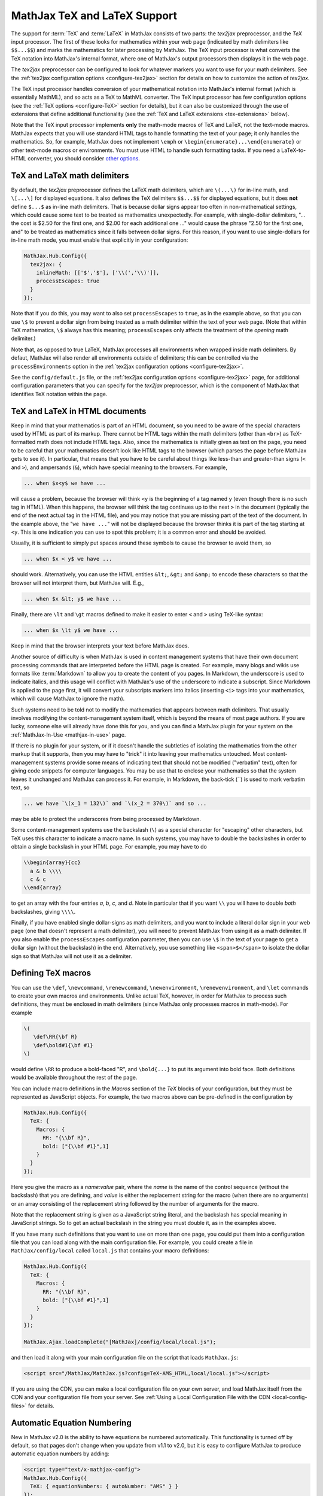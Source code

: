 .. _TeX-support:

*****************************
MathJax TeX and LaTeX Support
*****************************

The support for :term:`TeX` and :term:`LaTeX` in MathJax consists of two
parts: the `tex2jax` preprocessor, and the `TeX` input processor.  The
first of these looks for mathematics within your web page (indicated by
math delimiters like ``$$...$$``) and marks the mathematics for later
processing by MathJax.  The TeX input processor is what converts the TeX
notation into MathJax's internal format, where one of MathJax's output
processors then displays it in the web page.

The `tex2jax` preprocessor can be configured to look for whatever
markers you want to use for your math delimiters.  See the
:ref:`tex2jax configuration options <configure-tex2jax>` section for
details on how to customize the action of `tex2jax`.

The TeX input processor handles conversion of your mathematical
notation into MathJax's internal format (which is essentially MathML),
and so acts as a TeX to MathML converter.  The TeX input processor has
few configuration options (see the :ref:`TeX options
<configure-TeX>` section for details), but it can also be customized
through the use of extensions that define additional functionality
(see the :ref:`TeX and LaTeX extensions <tex-extensions>` below).

Note that the TeX input processor implements **only** the math-mode
macros of TeX and LaTeX, not the text-mode macros.  MathJax expects
that you will use standard HTML tags to handle formatting the text of
your page; it only handles the mathematics.  So, for example, MathJax
does not implement ``\emph`` or
``\begin{enumerate}...\end{enumerate}`` or other text-mode macros or
environments.  You must use HTML to handle such formatting tasks.  If
you need a LaTeX-to-HTML converter, you should consider `other options
<http://www.google.com/search?q=latex+to+html+converter>`_.


TeX and LaTeX math delimiters
=============================

By default, the `tex2jax` preprocessor defines the LaTeX math delimiters,
which are ``\(...\)`` for in-line math, and ``\[...\]`` for displayed
equations.  It also defines the TeX delimiters ``$$...$$`` for displayed
equations, but it does **not** define ``$...$`` as in-line math
delimiters.  That is because dollar signs appear too often in
non-mathematical settings, which could cause some text to be treated
as mathematics unexpectedly.  For example, with single-dollar
delimiters, "... the cost is $2.50 for the first one, and $2.00 for
each additional one ..." would cause the phrase "2.50 for the first
one, and" to be treated as mathematics since it falls between dollar
signs.  For this reason, if you want to use single-dollars for in-line
math mode, you must enable that explicitly in your configuration:

.. code-block:: javascript

    MathJax.Hub.Config({
      tex2jax: {
        inlineMath: [['$','$'], ['\\(','\\)']],
        processEscapes: true
      }
    });

Note that if you do this, you may want to also set ``processEscapes`` to
``true``, as in the example above, so that you can use ``\$`` to prevent a
dollar sign from being treated as a math delimiter within the text of your
web page.  (Note that within TeX mathematics, ``\$`` always has this
meaning; ``processEscapes`` only affects the treatment of the *opening*
math delimiter.)

Note that, as opposed to true LaTeX, MathJax processes all environments 
when wrapped inside math delimiters. By defaut, MathJax will 
also render all environments outside of delimiters; this can be controlled
via the ``processEnvironments`` option in the :ref:`tex2jax configuration
options <configure-tex2jax>`.

See the ``config/default.js`` file, or the :ref:`tex2jax configuration
options <configure-tex2jax>` page, for additional configuration
parameters that you can specify for the `tex2jax` preprocessor,
which is the component of MathJax that identifies TeX notation within
the page.


TeX and LaTeX in HTML documents
===============================

Keep in mind that your mathematics is part of an HTML document, so you
need to be aware of the special characters used by HTML as part of its
markup.  There cannot be HTML tags within the math delimiters (other
than ``<br>``) as TeX-formatted math does not include HTML tags.
Also, since the mathematics is initially given as text on the page,
you need to be careful that your mathematics doesn't look like HTML
tags to the browser (which parses the page before MathJax gets to see
it).  In particular, that means that you have to be careful about
things like less-than and greater-than signs (``<`` and ``>``), and
ampersands (``&``), which have special meaning to the browsers.  For
example,

.. code-block:: latex

	... when $x<y$ we have ...

will cause a problem, because the browser will think ``<y`` is the
beginning of a tag named ``y`` (even though there is no such tag in
HTML).  When this happens, the browser will think the tag continues up
to the next ``>`` in the document (typically the end of the next
actual tag in the HTML file), and you may notice that you are missing
part of the text of the document.  In the example above, the "``we
have ...``" will not be displayed because the browser thinks it is
part of the tag starting at ``<y``.  This is one indication you can
use to spot this problem; it is a common error and should be avoided.

Usually, it is sufficient to simply put spaces around these symbols to
cause the browser to avoid them, so

.. code-block:: latex

	... when $x < y$ we have ...

should work.  Alternatively, you can use the HTML entities ``&lt;``,
``&gt;`` and ``&amp;`` to encode these characters so that the browser
will not interpret them, but MathJax will.  E.g.,

.. code-block:: latex

	  ... when $x &lt; y$ we have ...

Finally, there are ``\lt`` and ``\gt`` macros defined to make it
easier to enter ``<`` and ``>`` using TeX-like syntax:

.. code-block:: latex

        ... when $x \lt y$ we have ...

Keep in mind that the browser interprets your text before MathJax
does.

Another source of difficulty is when MathJax is used in content
management systems that have their own document processing commands
that are interpreted before the HTML page is created.  For example,
many blogs and wikis use formats like :term:`Markdown` to allow you to
create the content of you pages.  In Markdown, the underscore is used
to indicate italics, and this usage will conflict with MathJax's use
of the underscore to indicate a subscript.  Since Markdown is applied
to the page first, it will convert your subscripts markers into
italics (inserting ``<i>`` tags into your mathematics, which will
cause MathJax to ignore the math).

Such systems need to be told not to modify the mathematics that
appears between math delimiters.  That usually involves modifying the
content-management system itself, which is beyond the means of most
page authors.  If you are lucky, someone else will already have done
this for you, and you can find a MathJax plugin for your system on the
:ref:`MathJax-In-Use <mathjax-in-use>` page.

If there is no plugin for your system, or if it doesn't handle the
subtleties of isolating the mathematics from the other markup that it
supports, then you may have to "trick" it into leaving your
mathematics untouched.  Most content-management systems provide some
means of indicating text that should not be modified ("verbatim"
text), often for giving code snippets for computer languages.
You may be use that to enclose your mathematics so that the system
leaves it unchanged and MathJax can process it.  For example, in
Markdown, the back-tick (`````) is used to mark verbatim text, so

.. code-block:: latex

    ... we have `\(x_1 = 132\)` and `\(x_2 = 370\)` and so ...

may be able to protect the underscores from being processed by
Markdown.

Some content-management systems use the backslash (``\``) as a special
character for "escaping" other characters, but TeX uses this character
to indicate a macro name.  In such systems, you may have to double the
backslashes in order to obtain a single backslash in your HTML page.
For example, you may have to do

.. code-block:: latex

    \\begin{array}{cc}
      a & b \\\\
      c & c
    \\end{array}

to get an array with the four entries *a*, *b*, *c*, and *d*.  Note in
particular that if you want ``\\`` you will have to double *both*
backslashes, giving ``\\\\``.

Finally, if you have enabled single dollar-signs as math delimiters,
and you want to include a literal dollar sign in your web page (one
that doesn't represent a math delimiter), you will need to prevent
MathJax from using it as a math delimiter.  If you also enable the
``processEscapes`` configuration parameter, then you can use ``\$`` in
the text of your page to get a dollar sign (without the backslash) in
the end.  Alternatively, you use something like
``<span>$</span>`` to isolate the dollar sign so that
MathJax will not use it as a delimiter.


.. _tex-macros:

Defining TeX macros
===================

You can use the ``\def``, ``\newcommand``, ``\renewcommand``,
``\newenvironment``, ``\renewenvironment``, and ``\let`` commands to
create your own macros and environments.  Unlike actual TeX, however,
in order for MathJax to process such definitions, they must be 
enclosed in math delimiters (since MathJax only processes macros in 
math-mode).  For example

.. code-block:: latex

    \(
       \def\RR{\bf R}
       \def\bold#1{\bf #1}
    \)

would define ``\RR`` to produce a bold-faced "R", and ``\bold{...}``
to put its argument into bold face.  Both definitions would be
available throughout the rest of the page.

You can include macro definitions in the `Macros` section of the `TeX`
blocks of your configuration, but they must be represented as
JavaScript objects.  For example, the two macros above can be
pre-defined in the configuration by

.. code-block:: javascript

    MathJax.Hub.Config({
      TeX: {
        Macros: {
	  RR: "{\\bf R}",
	  bold: ["{\\bf #1}",1]
	}
      }
    });

Here you give the macro as a `name:value` pair, where the `name`
is the name of the control sequence (without the backslash) that you
are defining, and `value` is either the replacement string for the
macro (when there are no arguments) or an array consisting of the
replacement string followed by the number of arguments for the macro.

Note that the replacement string is given as a JavaScript string
literal, and the backslash has special meaning in JavaScript strings.
So to get an actual backslash in the string you must double it, as in the examples above.

If you have many such definitions that you want to use on more than
one page, you could put them into a configuration file that you can
load along with the main configuration file.  For example, you could
create a file in ``MathJax/config/local`` called ``local.js`` that
contains your macro definitions:

.. code-block:: javascript

    MathJax.Hub.Config({
      TeX: {
        Macros: {
	  RR: "{\\bf R}",
	  bold: ["{\\bf #1}",1]
	}
      }
    });

    MathJax.Ajax.loadComplete("[MathJax]/config/local/local.js");

and then load it along with your main configuration file on the script
that loads ``MathJax.js``:

.. code-block:: html

    <script src="/MathJax/MathJax.js?config=TeX-AMS_HTML,local/local.js"></script>

If you are using the CDN, you can make a local configuration file on
your own server, and load MathJax itself from the CDN and your
configuration file from your server.  See :ref:`Using a Local
Configuration File with the CDN <local-config-files>` for details.


.. _tex-eq-numbers:

Automatic Equation Numbering
============================

New in MathJax v2.0 is the ability to have equations be numbered
automatically.  This functionality is turned off by default, so
that pages don't change
when you update from v1.1 to v2.0, but it is easy to configure MathJax
to produce automatic equation numbers by adding:

.. code-block:: html

    <script type="text/x-mathjax-config">
    MathJax.Hub.Config({
      TeX: { equationNumbers: { autoNumber: "AMS" } }
    });
    </script>

to your page just before the ``<script>`` tag that loads
``MathJax.js`` itself.

Equations can be numbered in two ways: either number the AMSmath
environments as LaTeX would, or number all displayed equations (the
example above uses AMS-style numbering).  Set ``autoNumber`` to
``"all"`` if you want every displayed equation to be numbered.
You can use ``\notag`` or ``\nonumber`` to prevent
individual equations from being numbered, and ``\tag{}`` can be used
to override the usual equation number with your own symbol instead.

Note that the AMS environments come in two forms:  starred and
unstarred.  The unstarred versions produce equation numbers (when
``autoNumber`` is set to ``"AMS"``) and the starred ones don't.  For
example

.. code-block::  latex

    \begin{equation}
       E = mc^2
    \end{equation}

will be numbered, while

.. code-block::  latex

    \begin{equation*}
       e^{\pi i} + 1 = 0
    \end{equation*}

won't be numbered (when ``autoNumber`` is ``"AMS"``).

You can use ``\label`` to give an equation an identifier that you can
use to refer to it later, and then use ``\ref`` or ``\eqref`` within
your document to insert the actual equation number at that location,
as a reference. For example,

.. code-block:: latex

    In equation \eqref{eq:sample}, we find the value of an
    interesting integral:

    \begin{equation}
      \int_0^\infty \frac{x^3}{e^x-1}\,dx = \frac{\pi^4}{15}
      \label{eq:sample}
    \end{equation}

includes a labeled equation and a reference to that equation.  Note
that references can come before the corresponding formula as well as
after them.  See the equation numbering links in the `MathJax examples
page <https://cdn.mathjax.org/mathjax/latest/test/examples.html>`_ for
more examples.

You can configure the way that numbers are displayed and how the
references to them are made using parameters in the ``equationNumbers``
block of your ``TeX`` configuration.  See the :ref:`TeX configuration
options <configure-TeX>` page for more details.

If you are using automatic equation numbering and modifying the page dynamically, you can run into problems due to duplicate labels. See :ref:`Reset Automatic Equation Numbering <reset-equation-numbers>` for how to address this.

.. _tex-extensions:

TeX and LaTeX extensions
========================

While MathJax includes nearly all of the Plain TeX math macros, and
many of the LaTeX macros and environments, not everything is
implemented in the core TeX input processor.  Some less-used commands
are defined in extensions to the TeX processor.  MathJax will load
some extensions automatically when you first use the commands they
implement (for example, the ``\def`` and ``\newcommand`` macros are
implemented in the ``newcommand.js`` extension, but MathJax loads
this extension itself when you use those macros).  Not all extensions
are set up to load automatically, however, so you may need to request
some extensions explicitly yourself.

To enable any of the TeX extensions, simply add the appropriate string
(e.g., ``"AMSmath.js"``) to the `extensions` array in the ``TeX`` block
of your configuration.  If you use one of the combined configuration files,
like ``TeX-AMS_HTML``, this will already include several of the extensions
automatically, but you can include others using a mathjax configuration
script prior to loading MathJax.  For example

.. code-block:: html

    <script type="text/x-mathjax-config">
      MathJax.Hub.Config({ TeX: { extensions: ["autobold.js"] }});
    </script>
    <script type="text/javascript"
        src="https://cdn.mathjax.org/mathjax/latest/MathJax.js?config=TeX-AMS_HTML">
    </script>

will load the `autobold` TeX extension in addition to those already
included in the ``TeX-AMS_HTML`` configuration file.

You can also load these extensions from within a math expresion using
the non-standard ``\require{extension}`` macro.  For example

.. code-block:: latex

    \(\require{color}\)

would load the `color` extension into the page.  This way you you can
load extensions into pages that didn't load them in their
configurations (and prevents you from having to load all the
extensions into all pages even if they aren't used).

It is also possible to create a macro that will autoload an extension
when it is first used (under the assumption that the extension will
redefine it to perform its true function).  For example

.. code-block:: html

    <script type="text/x-mathjax-config">
    MathJax.Hub.Register.StartupHook("TeX Jax Ready",function () {
      MathJax.Hub.Insert(MathJax.InputJax.TeX.Definitions.macros,{
        cancel: ["Extension","cancel"],
        bcancel: ["Extension","cancel"],
        xcancel: ["Extension","cancel"],
        cancelto: ["Extension","cancel"]
      });
    });
    </script>

would declare the ``\cancel``, ``\bcancel``, ``\xcancel``, and
``\cancelto`` macros to load the `cancel` extension (where they are
actually defined).  Whichever is used first will cause the extension
to be loaded, redefining all four to their proper values.  Note that
this may be better than loading the extension explicitly, since it
avoids loading the extra file on pages where these macros are *not*
used.  The `sample autoloading macros
<https://cdn.mathjax.org/mathjax/latest/test/sample-autoload.html>`_
example page shows this in action.  The `autoload-all` extension below
defines such macros for *all* the extensions so that if you include
it, MathJax will have access to all the macros it knows about.

The main extensions are described below.


Action
------

The `action` extension gives you access to the MathML ``<maction>``
element.  It defines three new non-standard macros:

.. describe:: \\mathtip{math}{tip}

    Use ``tip`` (in math mode) as tooltip for ``math``.

.. describe:: \\texttip{math}{tip}

    Use ``tip`` (in text mode) as tooltip for ``math``.

.. describe:: \\toggle{math1}{math2}...\\endtoggle

    Show ``math1``, and when clicked, show ``math2``, and so on.
    When the last one is clicked, go back to math1.

To use this extension in your own configurations, add it to the
`extensions` array in the TeX block.

.. code-block:: javascript

    TeX: {
      extensions: ["action.js"]
    }

This extension is **not** included in any of the combined configurations,
and will not be loaded automatically, so you must include it
explicitly in your configuration if you wish to use these commands.


AMSmath and AMSsymbols
----------------------

The `AMSmath` extension implements AMS math environments and macros, and
the `AMSsymbols` extension implements macros for accessing the AMS symbol
fonts.  These are already included in the combined configuration files that
load the TeX input processor.  To use these extensions in your own
configurations, add them to the `extensions` array in the TeX block.

.. code-block:: javascript

    TeX: {
      extensions: ["AMSmath.js", "AMSsymbols.js", ...]
    }

See the list of control sequences at the end of this document for details
about what commands are implemented in these extensions.

If you are not using one of the combined configuration files, the `AMSmath`
extension will be loaded automatically when you first use one of the math
environments it defines, but you will have to load it explicitly if you
want to use the other macros that it defines.  The `AMSsymbols` extension
is not loaded automatically, so you must include it explicitly if you want
to use the macros it defines.

Both extensions are included in all the combined configuration files
that load the TeX input processor.


AMScd
-----

The `AMScd` extensions implements the `CD` environment for commutative
diagrams.  See the `AMScd guide
<http://www.jmilne.org/not/Mamscd.pdf>`_ for more information on how
to use the `CD` environment.

To use this extension in your own configurations, add it to the
`extensions` array in the TeX block.

.. code-block:: javascript

    TeX: {
      extensions: ["AMScd.js"]
    }

Alternatively, if the extension hasn't been loaded in the
configuration, you can use ``\require{AMScd}`` to load it from within a
TeX expression.  Note that you only need to include this once on the
page, not every time the `CD` environment is used.

This extension is **not** included in any of the combined configurations,
and will not be loaded automatically, so you must include it
explicitly in your configuration if you wish to use these commands.


Autobold
--------

The `autobold` extension adds ``\boldsymbol{...}`` around mathematics that
appears in a section of an HTML page that is in bold.

.. code-block:: javascript

    TeX: {
      extensions: ["autobold.js"]
    }

This extension is **not** loaded by the combined configuration files.


BBox
----

The `bbox` extension defines a new macro for adding background colors,
borders, and padding to your math expressions.

.. describe:: \\bbox[options]{math}

    puts a bounding box around ``math`` using the provided ``options``.
    The options can be one of the following:

    1.  A color name used for the background color.
    2.  A dimension (e.g., ``2px``) to be used as a padding around the
        mathematics (on all sides).
    3.  Style attributes to be applied to the mathematics (e.g.,
        ``border:1px solid red``).
    4.  A combination of these separated by commas.

Here are some examples:

.. code-block:: latex

    \bbox[red]{x+y}      % a red box behind x+y
    \bbox[2pt]{x+1}      % an invisible box around x+y with 2pt of extra space
    \bbox[red,2pt]{x+1}  % a red box around x+y with 2pt of extra space
    \bbox[5px,border:2px solid red]
                         % a 2px red border around the math 5px away

This extension is **not** included in any of the combined configurations,
but it will be loaded automatically, so you do not need to include it
in your `extensions` array.


Begingroup
----------

The `begingroup` extension implements commands that provide a
mechanism for localizing macro defintions so that they are not
permanent.  This is useful if you have a blog site, for example, and
want to isolate changes that your readers make in their comments so
that they don't affect later comments.

It defines two new non-standard macros, ``\begingroup`` and
``\endgroup``, that are used to start and stop a local namespace for
macros.  Any macros that are defined between the ``\begingroup`` and
``\endgroup`` will be removed after the ``\endgroup`` is executed.
For example, if you put ``\(\begingroup\)`` at the top of each reader's
comments and ``\(\endgroup\)`` at the end, then any macros they define
within their response will be removed after it is processed.

In addition to these two macros, the `begingroup` extension defines
the standard ``\global`` and ``\gdef`` control sequences from TeX.
(The ``\let``, ``\def``, ``\newcommand``, and ``\newenvironment``
control sequences are already defined in the core TeX input jax.)

To use this extension in your own configurations, add it to the
`extensions` array in the TeX block.

.. code-block:: javascript

    TeX: {
      extensions: ["begingroup.js"]
    }

This extension is **not** included in any of the combined configurations,
and will not be loaded automatically, so you must include it
explicitly in your configuration if you wish to use these commands.


Cancel
------

The `cancel` extension defines the following macros:

.. describe:: \\cancel{math}

    Strikeout ``math`` from lower left to upper right.

.. describe:: \\bcancel{math}

    Strikeout ``math`` from upper left to lower right.

.. describe:: \\xcancel{math}

    Strikeout ``math`` with an "X".

.. describe:: \\cancelto{value}{math}

    Strikeout ``math`` with an arrow going to ``value``.

To use this extension in your own configurations, add it to the
`extensions` array in the TeX block.

.. code-block:: javascript

    TeX: {
      extensions: ["cancel.js"]
    }

This extension is **not** included in any of the combined configurations,
and will not be loaded automatically, so you must include it
explicitly in your configuration if you wish to use these commands.


Color
-----

The ``\color`` command in the core TeX input jax is not standard in
that it takes the mathematics to be colored as one of its parameters,
whereas the LaTeX ``\color`` command is a switch that changes the
color of everything that follows it.

The `color` extension changes the ``\color`` command to be compatible
with the LaTeX implementation, and also defines ``\colorbox``,
``\fcolorbox``, and ``\definecolor``, as in the LaTeX color package.
It defines the standard set of colors (Apricot, Aquamarine,
Bittersweet, and so on), and provides the RGB and grey-scale color
spaces in addition to named colors.

To use this extension in your own configurations, add it to the
`extensions` array in the TeX block.

.. code-block:: javascript

    TeX: {
      extensions: ["color.js"]
    }

This extension is **not** included in any of the combined configurations,
and will not be loaded automatically, so you must include it
explicitly in your configuration if you wish to use these commands,
and have ``\color`` be compatible with LaTeX usage.


Enclose
-------

The `enclose` extension gives you access to the MathML ``<menclose>``
element for adding boxes, ovals, strikethroughs, and other marks over
your mathematics.  It defines the following non-standard macro:

.. describe:: \\enclose{notation}[attributes]{math}

    Where ``notation`` is a comma-separated list of MathML
    ``<menclose>`` notations (e.g., ``circle``, ``left``,
    ``updiagonalstrike``, ``longdiv``, etc.), ``attributes`` are
    MathML attribute values allowed on the ``<menclose>`` element
    (e.g., ``mathcolor="red"``, ``mathbackground="yellow"``), and
    ``math`` is the mathematics to be enclosed. See the `MathML 3
    specification <http://www.w3.org/TR/MathML/chapter3.html#presm.menclose>`_
    for more details on ``<menclose>``.

For example

.. code-block:: latex

   \enclose{circle}[mathcolor="red"]{x}
   \enclose{circle}[mathcolor="red"]{\color{black}{x}}
   \enclose{circle,box}{x}
   \enclose{circle}{\enclose{box}{x}}

To use this extension in your own configurations, add it to the
`extensions` array in the TeX block.

.. code-block:: javascript

    TeX: {
      extensions: ["enclose.js"]
    }

This extension is **not** included in any of the combined configurations,
and will not be loaded automatically, so you must include it
explicitly in your configuration if you wish to use these commands.


Extpfeil
--------

The `extpfeil` extension adds more macros for producing extensible
arrows, including ``\xtwoheadrightarrow``, ``\xtwoheadleftarrow``,
``\xmapsto``, ``\xlongequal``, ``\xtofrom``, and a non-standard
``\Newextarrow`` for creating your own extensible arrows.  The latter
has the form

.. describe:: \\Newextarrow{\\cs}{lspace,rspace}{unicode-char}

    where ``\cs`` is the new control sequence name to be defined,
    ``lspace`` and ``rspace`` are integers representing the amount of
    space (in suitably small units) to use at the left and right of
    text that is placed above or below the arrow, and ``unicode-char``
    is a number representing a unicode character position in either
    decimal or hexadecimal notation.

For example

.. code-block:: latex

   \Newextarrow{\xrightharpoonup}{5,10}{0x21C0}

defines an extensible right harpoon with barb up.  Note that MathJax
knows how to stretch only a limited number of characters, so you may
not actually get a stretchy character this way.

To use this extension in your own configurations, add it to the
`extensions` array in the TeX block.

.. code-block:: javascript

    TeX: {
      extensions: ["extpfeil.js"]
    }

This extension is **not** included in any of the combined configurations,
and will not be loaded automatically, so you must include it
explicitly in your configuration if you wish to use these commands.


HTML
----

The `HTML` extension gives you access to some HTML features like
styles, classes, element ID's and clickable links.  It defines the
following non-standard macros:

.. describe:: \\href{url}{math}

    Makes ``math`` be a link to the page given by ``url``.

.. describe:: \\class{name}{math}

    Attaches the CSS class ``name`` to the output associated with
    ``math`` when it is included in the HTML page.  This allows your
    CSS to style the element.

.. describe:: \\cssId{id}{math}

    Attaches an id attribute with value ``id`` to the output
    associated with ``math`` when it is included in the HTML page.
    This allows your CSS to style the element, or your javascript to
    locate it on the page.

.. describe:: \\style{css}{math}

    Adds the give ``css`` declarations to the element associated with
    ``math``.

For example:

.. code-block:: latex

    x \href{why-equal.html}{=} y^2 + 1

    (x+1)^2 = \class{hidden}{(x+1)(x+1)}

    (x+1)^2 = \cssId{step1}{\style{visibility:hidden}{(x+1)(x+1)}}

This extension is **not** included in any of the combined configurations,
but it will be loaded automatically when any of these macros is used,
so you do not need to include it explicitly in your configuration.


mhchem
------

The `mhchem` extensions implements the ``\ce``, ``\cf``, and ``\cee``
chemical equation macros of the LaTeX `mhchem` package.  See the
`mhchem CTAN page <http://www.ctan.org/pkg/mhchem>`_ for more
information and a link to the documentation for `mhchem`.

For example

.. code-block:: latex

    \ce{C6H5-CHO}
    \ce{$A$ ->[\ce{+H2O}] $B$}
    \ce{SO4^2- + Ba^2+ -> BaSO4 v}

To use this extension in your own configurations, add it to the
`extensions` array in the TeX block.

.. code-block:: javascript

    TeX: {
      extensions: ["mhchem.js"]
    }

This extension is **not** included in any of the combined configurations,
and will not be loaded automatically, so you must include it
explicitly in your configuration if you wish to use these commands.


noErrors
--------

The `noErrors` extension prevents TeX error messages from being
displayed and shows the original TeX code instead.  You can configure
whether the dollar signs are shown or not for in-line math, and
whether to put all the TeX on one line or use multiple lines (if the
original text contained line breaks).

This extension is loaded by all the combined configuration files that
include the TeX input processor.  To enable the `noErrors` extension in
your own configuration, or to modify its parameters, add something like the
following to your :meth:`MathJax.Hub.Config()` call:

.. code-block:: javascript

    TeX: {
      extensions: ["noErrors.js"],
      noErrors: {
        inlineDelimiters: ["",""],   // or ["$","$"] or ["\\(","\\)"]
        multiLine: true,             // false for TeX on all one line
        style: {
          "font-size":   "90%",
          "text-align":  "left",
          "color":       "black",
          "padding":     "1px 3px",
          "border":      "1px solid"
          // add any additional CSS styles that you want
          //  (be sure there is no extra comma at the end of the last item)
        }
      }
    }

Display-style math is always shown in multi-line format, and without
delimiters, as it will already be set off in its own centered
paragraph, like standard display mathematics.

The default settings place the invalid TeX in a multi-line box with a
black border. If you want it to look as though the TeX is just part of
the paragraph, use

.. code-block:: javascript

    TeX: {
      noErrors: {
        inlineDelimiters: ["$","$"],   // or ["",""] or ["\\(","\\)"]
        multiLine: false,
        style: {
          "font-size": "normal",
          "border": ""
        }
      }
    }

You may also wish to set the font family or other CSS values here.

If you are using a combined configuration file that loads the TeX
input processor, it will also load the `noErrors` extension
automatically.  If you want to disable the `noErrors` extension so
that you receive the normal TeX error messages, use the following
configuration:

.. code-block:: javascript

    TeX: { noErrors: { disabled: true } }

Any math that includes errors will be replaced by an error message
indicating what went wrong.


noUndefined
-----------

The `noUndefined` extension causes undefined control sequences to be
shown as their macro names rather than generating error messages. So
``$X_{\xxx}$`` would display as an "X" with a subscript consisting of the
text ``\xxx`` in red.

This extension is loaded by all the combined configuration files that
include the TeX input processor.  To enable the `noUndefined` extension
in your own configuration, or to modify its parameters, add something like
the following to your :meth:`MathJax.Hub.Config()` call:

.. code-block:: javascript

    TeX: {
      extensions: ["noUndefined.js"],
      noUndefined: {
        attributes: {
          mathcolor: "red",
          mathbackground: "#FFEEEE",
          mathsize: "90%"
        }
      }
    }

The ``attributes`` setting specifies attributes to apply to the
``mtext`` element that encodes the name of the undefined macro.  The
default values set ``mathcolor`` to ``"red"``, but do not set any
other attributes.  This example sets the background to a light pink,
and reduces the font size slightly.

If you are using a combined configuration file that loads the TeX
input processor, it will also load the `noUndefined` extension
automatically.  If you want to disable the `noUndefined` extension so
that you receive the normal TeX error messages for undefined macros,
use the following configuration:

.. code-block:: javascript

    TeX: { noUndefined: { disabled: true } }

Any math that includes an undefined control sequence name will be
replaced by an error message indicating what name was undefined.


Unicode support
---------------

The `unicode` extension implements a ``\unicode{}`` extension to TeX
that allows arbitrary unicode code points to be entered in your
mathematics.  You can specify the height and depth of the character
(the width is determined by the browser), and the default font from
which to take the character.

Examples:

.. code-block:: latex

    \unicode{65}                        % the character 'A'
    \unicode{x41}                       % the character 'A'
    \unicode[.55,0.05]{x22D6}           % less-than with dot, with height .55em and depth 0.05em
    \unicode[.55,0.05][Geramond]{x22D6} % same taken from Geramond font
    \unicode[Garamond]{x22D6}           % same, but with default height, depth of .8em,.2em

Once a size and font are provided for a given unicode point, they need
not be specified again in subsequent ``\unicode{}`` calls for that
character.

The result of ``\unicode{...}`` will have TeX class `ORD` (i.e., it
will act like a variable).  Use ``\mathbin{...}``, ``\mathrel{...}``,
etc., to specify a different class.

Note that a font list can be given in the ``\unicode{}`` macro, but
Internet Explorer has a buggy implementation of the ``font-family``
CSS attribute where it only looks in the first font in the list that
is actually installed on the system, and if the required glyph is not
in that font, it does not look at later fonts, but goes directly to
the default font as set in the `Internet-Options/Font` panel.  For
this reason, the default font list for the ``\unicode{}`` macro is
``STIXGeneral, 'Arial Unicode MS'``, so if the user has :term:`STIX`
fonts, the symbol will be taken from that (almost all the symbols are
in `STIXGeneral`), otherwise MathJax tries `Arial Unicode MS`.

The `unicode` extension is loaded automatically when you first use the
``\unicode{}`` macro, so you do not need to add it to the `extensions`
array.  You can configure the extension as follows:

.. code-block:: javascript

    TeX: {
      unicode: {
        fonts: "STIXGeneral, 'Arial Unicode MS'"
      }
    }


Autoload-all
------------

The `autoload-all` extension predefines all the macros from the
extensions above so that they autoload the extensions when first
used.  A number of macros already do this, e.g., ``\unicode``, but
this extension defines the others to do the same.  That way MathJax
will have access to all the macros that it knows about.

To use this extension in your own configurations, add it to the
`extensions` array in the TeX block.

.. code-block:: javascript

    TeX: {
      extensions: ["autoload-all.js"]
    }

This extension is **not** included in any of the combined configurations,
and will not be loaded automatically, so you must include it
explicitly in your configuration if you wish to use these commands.

Note that `autoload-all` redefines ``\color`` to be the one from the
`color` extension (the LaTeX-compatible one rather than the
non-standard MathJax version).  This is because ``\colorbox`` and
``\fcolorbox`` autoload the `color` extension, which will cause
``\color`` to be redefined, and so for consistency, ``\color`` is
redefined immediately.

If you wish to retain the original definition of ``\color``, then use
the following

.. code-block:: html

    <script type="text/x-mathjax-config">
    MathJax.Hub.Config({
      TeX: { extensions: ["autoload-all.js"] }
    });
    MathJax.Hub.Register.StartupHook("TeX autoload-all Ready", function () {
      var MACROS = MathJax.InputJax.TeX.Definitions.macros;
      MACROS.color = "Color";
      delete MACROS.colorbox;
      delete MACROS.fcolorbox;
    });
    </script>


.. _tex-commands:

Supported LaTeX commands
========================

This is a long list of the TeX macros supported by MathJax.  If the
macro is defined in an extension, the name of the extension follows
the macro name.  If the extension is in brackets, the extension will
be loaded automatically when the macro or environment is first used.

More complete details about how to use these macros, with examples and
explanations, is available at Carol Fisher's `TeX Commands Available
in MathJax
<http://www.onemathematicalcat.org/MathJaxDocumentation/TeXSyntax.htm>`_ page.

Symbols
-------

.. code-block:: latex

    #
    %
    &
    ^
    _
    {
    }
    ~
    '

    \   (backslash-space)
    \!
    \#
    \$
    \%
    \&
    \,
    \:
    \;
    \>
    \\
    \_
    \{
    \|
    \}

A
-

.. code-block:: latex

    \above
    \abovewithdelims
    \acute
    \aleph
    \alpha
    \amalg
    \And
    \angle
    \approx
    \approxeq               AMSsymbols
    \arccos
    \arcsin
    \arctan
    \arg
    \array
    \Arrowvert
    \arrowvert
    \ast
    \asymp
    \atop
    \atopwithdelims

B
-

.. code-block:: latex

    \backepsilon            AMSsymbols
    \backprime              AMSsymbols
    \backsim                AMSsymbols
    \backsimeq              AMSsymbols
    \backslash
    \backslash
    \bar
    \barwedge               AMSsymbols
    \Bbb
    \Bbbk                   AMSsymbols
    \bbox                  [bbox]
    \bcancel                cancel
    \because                AMSsymbols
    \begin
    \begingroup             begingroup      non-standard
    \beta
    \beth                   AMSsymbols
    \between                AMSsymbols
    \bf
    \Big
    \big
    \bigcap
    \bigcirc
    \bigcup
    \Bigg
    \bigg
    \Biggl
    \biggl
    \Biggm
    \biggm
    \Biggr
    \biggr
    \Bigl
    \bigl
    \Bigm
    \bigm
    \bigodot
    \bigoplus
    \bigotimes
    \Bigr
    \bigr
    \bigsqcup
    \bigstar                AMSsymbols
    \bigtriangledown
    \bigtriangleup
    \biguplus
    \bigvee
    \bigwedge
    \binom                  AMSmath
    \blacklozenge           AMSsymbols
    \blacksquare            AMSsymbols
    \blacktriangle          AMSsymbols
    \blacktriangledown      AMSsymbols
    \blacktriangleleft      AMSsymbols
    \blacktriangleright     AMSsymbols
    \bmod
    \boldsymbol            [boldsymbol]
    \bot
    \bowtie
    \Box                    AMSsymbols
    \boxdot                 AMSsymbols
    \boxed                  AMSmath
    \boxminus               AMSsymbols
    \boxplus                AMSsymbols
    \boxtimes               AMSsymbols
    \brace
    \bracevert
    \brack
    \breve
    \buildrel
    \bullet
    \Bumpeq                 AMSsymbols
    \bumpeq                 AMSsymbols

C
-

.. code-block:: latex

    \cal
    \cancel                 cancel
    \cancelto               cancel
    \cap
    \Cap                    AMSsymbols
    \cases
    \cdot
    \cdotp
    \cdots
    \ce                     mhchem
    \cee                    mhchem
    \centerdot              AMSsymbols
    \cf                     mhchem
    \cfrac                  AMSmath
    \check
    \checkmark              AMSsymbols
    \chi
    \choose
    \circ
    \circeq                 AMSsymbols
    \circlearrowleft        AMSsymbols
    \circlearrowright       AMSsymbols
    \circledast             AMSsymbols
    \circledcirc            AMSsymbols
    \circleddash            AMSsymbols
    \circledR               AMSsymbols
    \circledS               AMSsymbols
    \class                 [HTML]           non-standard
    \clubsuit
    \colon
    \color                  color
    \colorbox               color
    \complement             AMSsymbols
    \cong
    \coprod
    \cos
    \cosh
    \cot
    \coth
    \cr
    \csc
    \cssId                 [HTML]           non-standard
    \cup
    \Cup                    AMSsymbols
    \curlyeqprec            AMSsymbols
    \curlyeqsucc            AMSsymbols
    \curlyvee               AMSsymbols
    \curlywedge             AMSsymbols
    \curvearrowleft         AMSsymbols
    \curvearrowright        AMSsymbols

D
-

.. code-block:: latex

    \dagger
    \daleth                 AMSsymbols
    \dashleftarrow          AMSsymbols
    \dashrightarrow         AMSsymbols
    \dashv
    \dbinom                 AMSmath
    \ddagger
    \ddddot                 AMSmath
    \dddot                  AMSmath
    \ddot
    \ddots
    \DeclareMathOperator    AMSmath
    \definecolor            color
    \def                   [newcommand]
    \deg
    \Delta
    \delta
    \det
    \dfrac                  AMSmath
    \diagdown               AMSsymbols
    \diagup                 AMSsymbols
    \diamond
    \Diamond                AMSsymbols
    \diamondsuit
    \digamma                AMSsymbols
    \dim
    \displaylines
    \displaystyle
    \div
    \divideontimes          AMSsymbols
    \dot
    \doteq
    \Doteq                  AMSsymbols
    \doteqdot               AMSsymbols
    \dotplus                AMSsymbols
    \dots
    \dotsb
    \dotsc
    \dotsi
    \dotsm
    \dotso
    \doublebarwedge         AMSsymbols
    \doublecap              AMSsymbols
    \doublecup              AMSsymbols
    \Downarrow
    \downarrow
    \downdownarrows         AMSsymbols
    \downharpoonleft        AMSsymbols
    \downharpoonright       AMSsymbols

E
-

.. code-block:: latex

    \ell
    \emptyset
    \enclose                enclose         non-standard
    \end
    \endgroup               begingroup      non-standard
    \enspace
    \epsilon
    \eqalign
    \eqalignno
    \eqcirc                 AMSsymbols
    \eqref                 [AMSmath]
    \eqsim                  AMSsymbols
    \eqslantgtr             AMSsymbols
    \eqslantless            AMSsymbols
    \equiv
    \eta
    \eth                    AMSsymbols
    \exists
    \exp

F
-

.. code-block:: latex

    \fallingdotseq          AMSsymbols
    \fbox
    \fcolorbox              color
    \Finv                   AMSsymbols
    \flat
    \forall
    \frac
    \frac                   AMSmath
    \frak
    \frown

G
-

.. code-block:: latex

    \Game                   AMSsymbols
    \Gamma
    \gamma
    \gcd
    \gdef                   begingroup
    \ge
    \genfrac                AMSmath
    \geq
    \geqq                   AMSsymbols
    \geqslant               AMSsymbols
    \gets
    \gg
    \ggg                    AMSsymbols
    \gggtr                  AMSsymbols
    \gimel                  AMSsymbols
    \global                 begingroup
    \gnapprox               AMSsymbols
    \gneq                   AMSsymbols
    \gneqq                  AMSsymbols
    \gnsim                  AMSsymbols
    \grave
    \gt
    \gt
    \gtrapprox              AMSsymbols
    \gtrdot                 AMSsymbols
    \gtreqless              AMSsymbols
    \gtreqqless             AMSsymbols
    \gtrless                AMSsymbols
    \gtrsim                 AMSsymbols
    \gvertneqq              AMSsymbols

H
-

.. code-block:: latex

    \hat
    \hbar
    \hbox
    \hdashline
    \heartsuit
    \hline
    \hom
    \hookleftarrow
    \hookrightarrow
    \hphantom
    \href                  [HTML]
    \hskip
    \hslash                 AMSsymbols
    \hspace
    \Huge
    \huge
    \idotsint               AMSmath

I
-

.. code-block:: latex

    \iff
    \iiiint                 AMSmath
    \iiint
    \iint
    \Im
    \imath
    \impliedby              AMSsymbols
    \implies                AMSsymbols
    \in
    \inf
    \infty
    \injlim                 AMSmath
    \int
    \intercal               AMSsymbols
    \intop
    \iota
    \it

J
-

.. code-block:: latex

    \jmath
    \Join                   AMSsymbols

K
-

.. code-block:: latex

    \kappa
    \ker
    \kern

L
-

.. code-block:: latex

    \label                 [AMSmath]
    \Lambda
    \lambda
    \land
    \langle
    \LARGE
    \Large
    \large
    \LaTeX
    \lbrace
    \lbrack
    \lceil
    \ldotp
    \ldots
    \le
    \leadsto                AMSsymbols
    \left
    \Leftarrow
    \leftarrow
    \leftarrowtail          AMSsymbols
    \leftharpoondown
    \leftharpoonup
    \leftleftarrows         AMSsymbols
    \Leftrightarrow
    \leftrightarrow
    \leftrightarrows        AMSsymbols
    \leftrightharpoons      AMSsymbols
    \leftrightsquigarrow    AMSsymbols
    \leftroot
    \leftthreetimes         AMSsymbols
    \leq
    \leqalignno
    \leqq                   AMSsymbols
    \leqslant               AMSsymbols
    \lessapprox             AMSsymbols
    \lessdot                AMSsymbols
    \lesseqgtr              AMSsymbols
    \lesseqqgtr             AMSsymbols
    \lessgtr                AMSsymbols
    \lesssim                AMSsymbols
    \let                   [newcommand]
    \lfloor
    \lg
    \lgroup
    \lhd                    AMSsymbols
    \lim
    \liminf
    \limits
    \limsup
    \ll
    \llap
    \llcorner               AMSsymbols
    \Lleftarrow             AMSsymbols
    \lll                    AMSsymbols
    \llless                 AMSsymbols
    \lmoustache
    \ln
    \lnapprox               AMSsymbols
    \lneq                   AMSsymbols
    \lneqq                  AMSsymbols
    \lnot
    \lnsim                  AMSsymbols
    \log
    \Longleftarrow
    \longleftarrow
    \Longleftrightarrow
    \longleftrightarrow
    \longmapsto
    \Longrightarrow
    \longrightarrow
    \looparrowleft          AMSsymbols
    \looparrowright         AMSsymbols
    \lor
    \lower
    \lozenge                AMSsymbols
    \lrcorner               AMSsymbols
    \Lsh                    AMSsymbols
    \lt
    \lt
    \ltimes                 AMSsymbols
    \lVert                  AMSmath
    \lvert                  AMSmath
    \lvertneqq              AMSsymbols

M
-

.. code-block:: latex

    \maltese                AMSsymbols
    \mapsto
    \mathbb
    \mathbf
    \mathbin
    \mathcal
    \mathchoice            [mathchoice]
    \mathclose
    \mathfrak
    \mathinner
    \mathit
    \mathop
    \mathopen
    \mathord
    \mathpunct
    \mathrel
    \mathring               AMSmath
    \mathrm
    \mathscr
    \mathsf
    \mathstrut
    \mathtip                action          non-standard
    \mathtt
    \matrix
    \max
    \mbox
    \measuredangle          AMSsymbols
    \mho                    AMSsymbols
    \mid
    \middle
    \min
    \mit
    \mkern
    \mmlToken                               non-standard
    \mod
    \models
    \moveleft
    \moveright
    \mp
    \mskip
    \mspace
    \mu
    \multimap               AMSsymbols

N
-

.. code-block:: latex

    \nabla
    \natural
    \ncong                  AMSsymbols
    \ne
    \nearrow
    \neg
    \negmedspace            AMSmath
    \negthickspace          AMSmath
    \negthinspace
    \neq
    \newcommand            [newcommand]
    \newenvironment        [newcommand]
    \Newextarrow            extpfeil
    \newline
    \nexists                AMSsymbols
    \ngeq                   AMSsymbols
    \ngeqq                  AMSsymbols
    \ngeqslant              AMSsymbols
    \ngtr                   AMSsymbols
    \ni
    \nLeftarrow             AMSsymbols
    \nleftarrow             AMSsymbols
    \nLeftrightarrow        AMSsymbols
    \nleftrightarrow        AMSsymbols
    \nleq                   AMSsymbols
    \nleqq                  AMSsymbols
    \nleqslant              AMSsymbols
    \nless                  AMSsymbols
    \nmid                   AMSsymbols
    \nobreakspace           AMSmath
    \nolimits
    \normalsize
    \not
    \notag                 [AMSmath]
    \notin
    \nparallel              AMSsymbols
    \nprec                  AMSsymbols
    \npreceq                AMSsymbols
    \nRightarrow            AMSsymbols
    \nrightarrow            AMSsymbols
    \nshortmid              AMSsymbols
    \nshortparallel         AMSsymbols
    \nsim                   AMSsymbols
    \nsubseteq              AMSsymbols
    \nsubseteqq             AMSsymbols
    \nsucc                  AMSsymbols
    \nsucceq                AMSsymbols
    \nsupseteq              AMSsymbols
    \nsupseteqq             AMSsymbols
    \ntriangleleft          AMSsymbols
    \ntrianglelefteq        AMSsymbols
    \ntriangleright         AMSsymbols
    \ntrianglerighteq       AMSsymbols
    \nu
    \nVDash                 AMSsymbols
    \nVdash                 AMSsymbols
    \nvDash                 AMSsymbols
    \nvdash                 AMSsymbols
    \nwarrow

O
-

.. code-block:: latex

    \odot
    \oint
    \oldstyle
    \Omega
    \omega
    \omicron
    \ominus
    \operatorname           AMSmath
    \oplus
    \oslash
    \otimes
    \over
    \overbrace
    \overleftarrow
    \overleftrightarrow
    \overline
    \overrightarrow
    \overset
    \overwithdelims
    \owns

P
-

.. code-block:: latex

    \parallel
    \partial
    \perp
    \phantom
    \Phi
    \phi
    \Pi
    \pi
    \pitchfork              AMSsymbols
    \pm
    \pmatrix
    \pmb
    \pmod
    \pod
    \Pr
    \prec
    \precapprox             AMSsymbols
    \preccurlyeq            AMSsymbols
    \preceq
    \precnapprox            AMSsymbols
    \precneqq               AMSsymbols
    \precnsim               AMSsymbols
    \precsim                AMSsymbols
    \prime
    \prod
    \projlim                AMSmath
    \propto
    \Psi
    \psi

Q
-

.. code-block:: latex

    \qquad
    \quad

R
-

.. code-block:: latex

    \raise
    \rangle
    \rbrace
    \rbrack
    \rceil
    \Re
    \ref                   [AMSmath]
    \renewcommand          [newcommand]
    \renewenvironment      [newcommand]
    \require                               non-standard
    \restriction            AMSsymbols
    \rfloor
    \rgroup
    \rhd                    AMSsymbols
    \rho
    \right
    \Rightarrow
    \rightarrow
    \rightarrowtail         AMSsymbols
    \rightharpoondown
    \rightharpoonup
    \rightleftarrows        AMSsymbols
    \rightleftharpoons
    \rightleftharpoons      AMSsymbols
    \rightrightarrows       AMSsymbols
    \rightsquigarrow        AMSsymbols
    \rightthreetimes        AMSsymbols
    \risingdotseq           AMSsymbols
    \rlap
    \rm
    \rmoustache
    \root
    \Rrightarrow            AMSsymbols
    \Rsh                    AMSsymbols
    \rtimes                 AMSsymbols
    \Rule                                  non-standard
    \rVert                  AMSmath
    \rvert                  AMSmath

S
-

.. code-block:: latex

    \S
    \scr
    \scriptscriptstyle
    \scriptsize
    \scriptstyle
    \searrow
    \sec
    \setminus
    \sf
    \sharp
    \shortmid               AMSsymbols
    \shortparallel          AMSsymbols
    \shoveleft              AMSmath
    \shoveright             AMSmath
    \sideset                AMSmath
    \Sigma
    \sigma
    \sim
    \simeq
    \sin
    \sinh
    \skew
    \small
    \smallfrown             AMSsymbols
    \smallint
    \smallsetminus          AMSsymbols
    \smallsmile             AMSsymbols
    \smash
    \smile
    \Space
    \space
    \spadesuit
    \sphericalangle         AMSsymbols
    \sqcap
    \sqcup
    \sqrt
    \sqsubset               AMSsymbols
    \sqsubseteq
    \sqsupset               AMSsymbols
    \sqsupseteq
    \square                 AMSsymbols
    \stackrel
    \star
    \strut
    \style                 [HTML]          non-stanard
    \subset
    \Subset                 AMSsymbols
    \subseteq
    \subseteqq              AMSsymbols
    \subsetneq              AMSsymbols
    \subsetneqq             AMSsymbols
    \substack               AMSmath
    \succ
    \succapprox             AMSsymbols
    \succcurlyeq            AMSsymbols
    \succeq
    \succnapprox            AMSsymbols
    \succneqq               AMSsymbols
    \succnsim               AMSsymbols
    \succsim                AMSsymbols
    \sum
    \sup
    \supset
    \Supset                 AMSsymbols
    \supseteq
    \supseteqq              AMSsymbols
    \supsetneq              AMSsymbols
    \supsetneqq             AMSsymbols
    \surd
    \swarrow

T
-

.. code-block:: latex

    \tag                   [AMSmath]
    \tan
    \tanh
    \tau
    \tbinom                 AMSmath
    \TeX
    \text
    \textbf
    \textit
    \textrm
    \textsf
    \textstyle
    \texttt
    \texttip                action         non-standard
    \tfrac                  AMSmath
    \therefore              AMSsymbols
    \Theta
    \theta
    \thickapprox            AMSsymbols
    \thicksim               AMSsymbols
    \thinspace
    \tilde
    \times
    \tiny
    \Tiny                                  non-standard
    \to
    \toggle                 action         non-standard
    \top
    \triangle
    \triangledown           AMSsymbols
    \triangleleft
    \trianglelefteq         AMSsymbols
    \triangleq              AMSsymbols
    \triangleright
    \trianglerighteq        AMSsymbols
    \tt
    \twoheadleftarrow       AMSsymbols
    \twoheadrightarrow      AMSsymbols

U
-

.. code-block:: latex

    \ulcorner               AMSsymbols
    \underbrace
    \underleftarrow
    \underleftrightarrow
    \underline
    \underrightarrow
    \underset
    \unicode               [unicode]       non-standard
    \unlhd                  AMSsymbols
    \unrhd                  AMSsymbols
    \Uparrow
    \uparrow
    \Updownarrow
    \updownarrow
    \upharpoonleft          AMSsymbols
    \upharpoonright         AMSsymbols
    \uplus
    \uproot
    \Upsilon
    \upsilon
    \upuparrows             AMSsymbols
    \urcorner               AMSsymbols

V
-

.. code-block:: latex

    \varDelta               AMSsymbols
    \varepsilon
    \varGamma               AMSsymbols
    \varinjlim              AMSmath
    \varkappa               AMSsymbols
    \varLambda              AMSsymbols
    \varliminf              AMSmath
    \varlimsup              AMSmath
    \varnothing             AMSsymbols
    \varOmega               AMSsymbols
    \varphi
    \varPhi                 AMSsymbols
    \varpi
    \varPi                  AMSsymbols
    \varprojlim             AMSmath
    \varpropto              AMSsymbols
    \varPsi                 AMSsymbols
    \varrho
    \varsigma
    \varSigma               AMSsymbols
    \varsubsetneq           AMSsymbols
    \varsubsetneqq          AMSsymbols
    \varsupsetneq           AMSsymbols
    \varsupsetneqq          AMSsymbols
    \vartheta
    \varTheta               AMSsymbols
    \vartriangle            AMSsymbols
    \vartriangleleft        AMSsymbols
    \vartriangleright       AMSsymbols
    \varUpsilon             AMSsymbols
    \varXi                  AMSsymbols
    \vcenter
    \vdash
    \Vdash                  AMSsymbols
    \vDash                  AMSsymbols
    \vdots
    \vec
    \vee
    \veebar                 AMSsymbols
    \verb                  [verb]
    \Vert
    \vert
    \vphantom
    \Vvdash                 AMSsymbols

W
-

.. code-block:: latex

    \wedge
    \widehat
    \widetilde
    \wp
    \wr

X
-

.. code-block:: latex

    \Xi
    \xi
    \xcancel                cancel
    \xleftarrow             AMSmath
    \xlongequal             extpfeil
    \xmapsto                extpfeil
    \xrightarrow            AMSmath
    \xtofrom                extpfeil
    \xtwoheadleftarrow      extpfeil
    \xtwoheadrightarrow     extpfeil

Y
-

.. code-block:: latex

    \yen                    AMSsymbols

Z
-

.. code-block:: latex

    \zeta


Environments
------------

LaTeX environments of the form ``\begin{XXX} ... \end{XXX}`` are
provided where ``XXX`` is one of the following:

.. code-block:: latex

    align		   [AMSmath]
    align*		   [AMSmath]
    alignat		   [AMSmath]
    alignat*		   [AMSmath]
    aligned		   [AMSmath]
    alignedat		   [AMSmath]
    array

    Bmatrix
    bmatrix

    cases
    CD                      AMSmath

    eqnarray
    eqnarray*
    equation
    equation*

    gather		   [AMSmath]
    gather*		   [AMSmath]
    gathered		   [AMSmath]

    matrix
    multline		   [AMSmath]
    multline*		   [AMSmath]

    pmatrix

    smallmatrix		    AMSmath
    split		   [AMSmath]
    subarray		    AMSmath

    Vmatrix
    vmatrix
